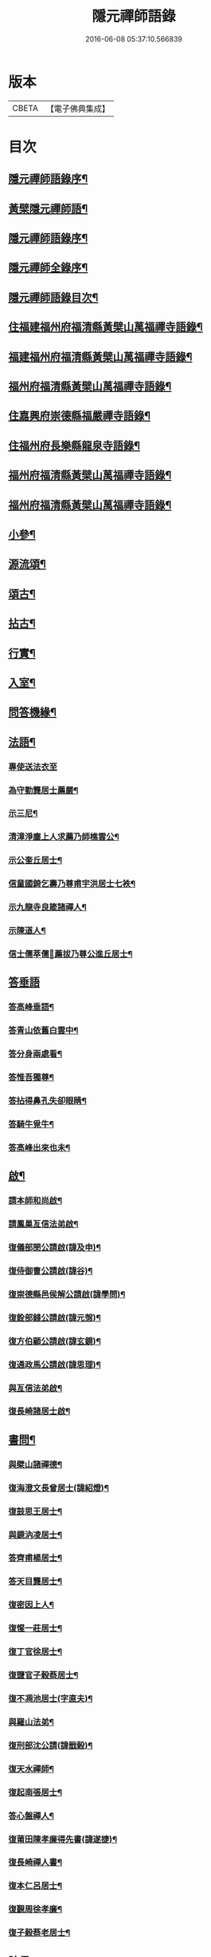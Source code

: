 #+TITLE: 隱元禪師語錄 
#+DATE: 2016-06-08 05:37:10.566839

* 版本
 |     CBETA|【電子佛典集成】|

* 目次
** [[file:KR6q0414_001.txt::001-0223a1][隱元禪師語錄序¶]]
** [[file:KR6q0414_001.txt::001-0223c14][黃檗隱元禪師語¶]]
** [[file:KR6q0414_001.txt::001-0224b2][隱元禪師語錄序¶]]
** [[file:KR6q0414_001.txt::001-0224b22][隱元禪師全錄序¶]]
** [[file:KR6q0414_001.txt::001-0225a2][隱元禪師語錄目次¶]]
** [[file:KR6q0414_001.txt::001-0225c4][住福建福州府福清縣黃檗山萬福禪寺語錄¶]]
** [[file:KR6q0414_002.txt::002-0230a3][福建福州府福清縣黃檗山萬福禪寺語錄¶]]
** [[file:KR6q0414_004.txt::004-0239b3][福州府福清縣黃檗山萬福禪寺語錄¶]]
** [[file:KR6q0414_004.txt::004-0242a20][住嘉興府崇德縣福嚴禪寺語錄¶]]
** [[file:KR6q0414_005.txt::005-0244a3][住福州府長樂縣龍泉寺語錄¶]]
** [[file:KR6q0414_006.txt::006-0248c3][福州府福清縣黃檗山萬福禪寺語錄¶]]
** [[file:KR6q0414_007.txt::007-0254b3][福州府福清縣黃檗山萬福禪寺語錄¶]]
** [[file:KR6q0414_008.txt::008-0261a3][小參¶]]
** [[file:KR6q0414_009.txt::009-0265c3][源流頌¶]]
** [[file:KR6q0414_010.txt::010-0270a3][頌古¶]]
** [[file:KR6q0414_010.txt::010-0272c30][拈古¶]]
** [[file:KR6q0414_010.txt::010-0274a2][行實¶]]
** [[file:KR6q0414_011.txt::011-0275c3][入室¶]]
** [[file:KR6q0414_011.txt::011-0276b16][問答機緣¶]]
** [[file:KR6q0414_011.txt::011-0278c19][法語¶]]
*** [[file:KR6q0414_011.txt::011-0278c19][專使送法衣至]]
*** [[file:KR6q0414_011.txt::011-0278c25][為守勤龔居士薦嚴¶]]
*** [[file:KR6q0414_011.txt::011-0279a4][示三尼¶]]
*** [[file:KR6q0414_011.txt::011-0279a11][清漳淨塵上人求薦乃師樵雲公¶]]
*** [[file:KR6q0414_011.txt::011-0279c9][示公奎丘居士¶]]
*** [[file:KR6q0414_011.txt::011-0279c19][信童國錡乞壽乃尊甫宇洪居士七袟¶]]
*** [[file:KR6q0414_011.txt::011-0279c28][示九龍寺良箴諸禪人¶]]
*** [[file:KR6q0414_011.txt::011-0280a13][示陳道人¶]]
*** [[file:KR6q0414_011.txt::011-0280a27][信士儒萃儒𦶜薦拔乃尊公進丘居士¶]]
** [[file:KR6q0414_011.txt::011-0280b9][答垂語]]
*** [[file:KR6q0414_011.txt::011-0280b10][答高峰垂語¶]]
*** [[file:KR6q0414_011.txt::011-0280b12][答青山依舊白雲中¶]]
*** [[file:KR6q0414_011.txt::011-0280b14][答分身兩處看¶]]
*** [[file:KR6q0414_011.txt::011-0280b16][答惟吾獨尊¶]]
*** [[file:KR6q0414_011.txt::011-0280b18][答拈得鼻孔失卻眼睛¶]]
*** [[file:KR6q0414_011.txt::011-0280b20][答騎牛覓牛¶]]
*** [[file:KR6q0414_011.txt::011-0280b22][答高峰出來也未¶]]
** [[file:KR6q0414_012.txt::012-0280c3][啟¶]]
*** [[file:KR6q0414_012.txt::012-0280c4][請本師和尚啟¶]]
*** [[file:KR6q0414_012.txt::012-0280c14][請鳳巢亙信法弟啟¶]]
*** [[file:KR6q0414_012.txt::012-0280c24][復儀部閔公請啟(諱及申)¶]]
*** [[file:KR6q0414_012.txt::012-0281a3][復侍御曹公請啟(諱谷)¶]]
*** [[file:KR6q0414_012.txt::012-0281a12][復崇德縣邑侯解公請啟(諱學問)¶]]
*** [[file:KR6q0414_012.txt::012-0281a19][復銓部錢公請啟(諱元愨)¶]]
*** [[file:KR6q0414_012.txt::012-0281a27][復方伯顧公請啟(諱玄鏡)¶]]
*** [[file:KR6q0414_012.txt::012-0281b7][復通政馬公請啟(諱思理)¶]]
*** [[file:KR6q0414_012.txt::012-0281b18][與亙信法弟啟¶]]
*** [[file:KR6q0414_012.txt::012-0281b26][復長崎諸居士啟¶]]
** [[file:KR6q0414_012.txt::012-0282a2][書問¶]]
*** [[file:KR6q0414_012.txt::012-0282a3][與檗山諸禪德¶]]
*** [[file:KR6q0414_012.txt::012-0282a10][復海澄文長曾居士(諱紹燈)¶]]
*** [[file:KR6q0414_012.txt::012-0282b21][復鼓思王居士¶]]
*** [[file:KR6q0414_012.txt::012-0282c11][與鏡汭凌居士¶]]
*** [[file:KR6q0414_012.txt::012-0282c27][答齊甫楊居士¶]]
*** [[file:KR6q0414_012.txt::012-0283a4][答天目龔居士¶]]
*** [[file:KR6q0414_012.txt::012-0283a18][復密因上人¶]]
*** [[file:KR6q0414_012.txt::012-0283b13][復惺一莊居士¶]]
*** [[file:KR6q0414_012.txt::012-0283b29][復丁官徐居士¶]]
*** [[file:KR6q0414_012.txt::012-0283c8][復鹽官子穀蔡居士¶]]
*** [[file:KR6q0414_012.txt::012-0283c14][復不凋池居士(字直夫)¶]]
*** [[file:KR6q0414_012.txt::012-0284a13][與羅山法弟¶]]
*** [[file:KR6q0414_012.txt::012-0284a19][復刑部沈公請(諱戩榖)¶]]
*** [[file:KR6q0414_012.txt::012-0284b5][復天水禪師¶]]
*** [[file:KR6q0414_012.txt::012-0284b14][復起南張居士¶]]
*** [[file:KR6q0414_012.txt::012-0284b23][答心盤禪人¶]]
*** [[file:KR6q0414_012.txt::012-0284c6][復莆田陳孝廉得先書(諱遂捷)¶]]
*** [[file:KR6q0414_012.txt::012-0284c25][復長崎禪人書¶]]
*** [[file:KR6q0414_012.txt::012-0285a12][復本仁呂居士¶]]
*** [[file:KR6q0414_012.txt::012-0285a22][復覲周徐孝廉¶]]
*** [[file:KR6q0414_012.txt::012-0285b2][復子穀蔡老居士¶]]
** [[file:KR6q0414_013.txt::013-0285c3][詩偈¶]]
*** [[file:KR6q0414_013.txt::013-0285c4][金粟解制¶]]
*** [[file:KR6q0414_013.txt::013-0285c8][訪青雲巖關主不遇¶]]
*** [[file:KR6q0414_013.txt::013-0285c12][宿潮州草菴¶]]
*** [[file:KR6q0414_013.txt::013-0285c16][寄中台林檀越¶]]
*** [[file:KR6q0414_013.txt::013-0285c20][回山有感¶]]
*** [[file:KR6q0414_013.txt::013-0285c24][次林秀才韻¶]]
*** [[file:KR6q0414_013.txt::013-0285c28][狂風¶]]
*** [[file:KR6q0414_013.txt::013-0286a3][輓印初禪友(歸寂金陵)¶]]
*** [[file:KR6q0414_013.txt::013-0286a7][輓龍吟卓居士¶]]
*** [[file:KR6q0414_013.txt::013-0286a11][復社友¶]]
*** [[file:KR6q0414_013.txt::013-0286a15][和潔道人韻¶]]
*** [[file:KR6q0414_013.txt::013-0286a23][巖中偶成¶]]
*** [[file:KR6q0414_013.txt::013-0286a27][贈恒默二兄進關¶]]
*** [[file:KR6q0414_013.txt::013-0286a30][次士禮林居士]]
*** [[file:KR6q0414_013.txt::013-0286b5][佛誕日贈居士林恬生¶]]
*** [[file:KR6q0414_013.txt::013-0286b9][執中林居士求偈薦室¶]]
*** [[file:KR6q0414_013.txt::013-0286b13][似月樵林居士¶]]
*** [[file:KR6q0414_013.txt::013-0286b17][輓曇域耆舊¶]]
*** [[file:KR6q0414_013.txt::013-0286b21][輓中台林緣首¶]]
*** [[file:KR6q0414_013.txt::013-0286b25][化齋糧¶]]
*** [[file:KR6q0414_013.txt::013-0286b29][月樵林居士求薦母¶]]
*** [[file:KR6q0414_013.txt::013-0286c3][除夜示眾¶]]
*** [[file:KR6q0414_013.txt::013-0286c7][丙戌年回山作¶]]
*** [[file:KR6q0414_013.txt::013-0286c11][遊龍峰示碧居禪人¶]]
*** [[file:KR6q0414_013.txt::013-0286c15][暮春禱雨¶]]
*** [[file:KR6q0414_013.txt::013-0286c19][答江居士¶]]
*** [[file:KR6q0414_013.txt::013-0286c23][輓守心禪人¶]]
*** [[file:KR6q0414_013.txt::013-0286c27][寄懷禪友¶]]
*** [[file:KR6q0414_013.txt::013-0286c30][贈別蒼霞法弟省覲　本師]]
*** [[file:KR6q0414_013.txt::013-0287a5][陳無菴居士入山求薦母孝節莊孺人偈¶]]
*** [[file:KR6q0414_013.txt::013-0287a9][修造四眾塔¶]]
*** [[file:KR6q0414_013.txt::013-0287a13][示青山道人¶]]
*** [[file:KR6q0414_013.txt::013-0287a17][薦葉子暄居士¶]]
*** [[file:KR6q0414_013.txt::013-0287a21][壽乾菴陳居士六十¶]]
*** [[file:KR6q0414_013.txt::013-0287a25][贈允寧陳居士放生會¶]]
*** [[file:KR6q0414_013.txt::013-0287b12][樹下宿¶]]
*** [[file:KR6q0414_013.txt::013-0287b15][元旦¶]]
*** [[file:KR6q0414_013.txt::013-0287b18][掃祝髮師塔¶]]
*** [[file:KR6q0414_013.txt::013-0287b21][詠筍¶]]
*** [[file:KR6q0414_013.txt::013-0287b24][巖中自敘¶]]
*** [[file:KR6q0414_013.txt::013-0287b27][闢團瓢小徑¶]]
*** [[file:KR6q0414_013.txt::013-0287b30][化千觔銅鐘¶]]
*** [[file:KR6q0414_013.txt::013-0287c3][位中林居士求薦母¶]]
*** [[file:KR6q0414_013.txt::013-0287c6][化齋糧¶]]
*** [[file:KR6q0414_013.txt::013-0287c12][溫陵弘靜秦居士乞偈壽親¶]]
*** [[file:KR6q0414_013.txt::013-0287c15][仲春訪羅山亙信法弟¶]]
*** [[file:KR6q0414_013.txt::013-0287c19][別羅山法弟¶]]
*** [[file:KR6q0414_013.txt::013-0287c22][懷羅山法弟¶]]
*** [[file:KR6q0414_013.txt::013-0287c25][示爾退林居士¶]]
*** [[file:KR6q0414_013.txt::013-0287c28][丙戌孟冬苦雨有感¶]]
*** [[file:KR6q0414_013.txt::013-0287c30][示滋石禪人]]
*** [[file:KR6q0414_013.txt::013-0288a4][題遼天居¶]]
*** [[file:KR6q0414_013.txt::013-0288a7][過石門寺¶]]
*** [[file:KR6q0414_013.txt::013-0288a10][寓西石巖¶]]
*** [[file:KR6q0414_013.txt::013-0288a13][人日喜晴應君迪林居士齋¶]]
*** [[file:KR6q0414_013.txt::013-0288a16][詠瓶梅¶]]
*** [[file:KR6q0414_013.txt::013-0288a19][示五雲侍者¶]]
*** [[file:KR6q0414_013.txt::013-0288a22][海口鎮作水陸普度¶]]
*** [[file:KR6q0414_013.txt::013-0288a28][輓栖雲耆舊¶]]
*** [[file:KR6q0414_013.txt::013-0288a30][寄妙法化主]]
*** [[file:KR6q0414_013.txt::013-0288b4][玄樞玉樞宋居士乞偈壽親¶]]
*** [[file:KR6q0414_013.txt::013-0288b7][詠橋梅¶]]
*** [[file:KR6q0414_013.txt::013-0288b10][中秋夜詠¶]]
*** [[file:KR6q0414_013.txt::013-0288b13][壁蘭¶]]
*** [[file:KR6q0414_013.txt::013-0288b16][回獅巖遼天居¶]]
*** [[file:KR6q0414_013.txt::013-0288b19][題上田院西閣¶]]
*** [[file:KR6q0414_013.txt::013-0288b22][示越宗禪人¶]]
*** [[file:KR6q0414_013.txt::013-0288b25][次李居士韻¶]]
*** [[file:KR6q0414_013.txt::013-0288c12][示徽州學菴程居士¶]]
*** [[file:KR6q0414_013.txt::013-0288c19][示長樂念佛優婆夷¶]]
*** [[file:KR6q0414_013.txt::013-0288c26][示尊九陳居士¶]]
*** [[file:KR6q0414_013.txt::013-0288c30][示蠢餘禪人]]
*** [[file:KR6q0414_013.txt::013-0289a7][示道原菴主¶]]
*** [[file:KR6q0414_013.txt::013-0289a13][示良範禪人¶]]
*** [[file:KR6q0414_013.txt::013-0289a18][示鷺門林居士¶]]
*** [[file:KR6q0414_013.txt::013-0289a25][良智禪人乞偈薦親師乃其宗支似難卻筆因敘數言¶]]
*** [[file:KR6q0414_013.txt::013-0289b2][無上侍者乞偈壽母¶]]
*** [[file:KR6q0414_013.txt::013-0289b8][輓夔友龔居士¶]]
*** [[file:KR6q0414_013.txt::013-0289b18][示燦宇吳居士¶]]
*** [[file:KR6q0414_013.txt::013-0289b23][壽能監寺六旬¶]]
*** [[file:KR6q0414_013.txt::013-0289b28][遊光巖寺¶]]
*** [[file:KR6q0414_013.txt::013-0289c2][示憐初柯居士¶]]
*** [[file:KR6q0414_013.txt::013-0289c6][佛師萬象先乞偈薦母¶]]
*** [[file:KR6q0414_013.txt::013-0289c10][訥夫程居士請題父行略¶]]
*** [[file:KR6q0414_013.txt::013-0289c16][宿盤谷¶]]
*** [[file:KR6q0414_013.txt::013-0289c20][示性溫庵主¶]]
*** [[file:KR6q0414_013.txt::013-0289c25][寂仁禪人求偈壽乃師常清六旬¶]]
*** [[file:KR6q0414_013.txt::013-0289c30][古鏡禪人乞偈壽乃師未雕五旬¶]]
*** [[file:KR6q0414_013.txt::013-0290a4][贈大悲院主復初¶]]
*** [[file:KR6q0414_013.txt::013-0290a11][挽林文若居士¶]]
*** [[file:KR6q0414_013.txt::013-0290a16][壽海山常熙耆舊七旬¶]]
** [[file:KR6q0414_014.txt::014-0290b3][詩偈¶]]
*** [[file:KR6q0414_014.txt::014-0290b4][金粟辭老和尚歸閩¶]]
*** [[file:KR6q0414_014.txt::014-0290b7][客堂自警¶]]
*** [[file:KR6q0414_014.txt::014-0290b10][和儕字韻¶]]
*** [[file:KR6q0414_014.txt::014-0290b13][寄某禪師¶]]
*** [[file:KR6q0414_014.txt::014-0290b16][南行募化¶]]
*** [[file:KR6q0414_014.txt::014-0290b21][贈芝山樵雲公¶]]
*** [[file:KR6q0414_014.txt::014-0290b24][宿南坑¶]]
*** [[file:KR6q0414_014.txt::014-0290b27][秋懷¶]]
*** [[file:KR6q0414_014.txt::014-0290c4][回山見法席寂寞有感¶]]
*** [[file:KR6q0414_014.txt::014-0290c10][壽圓初耆舊¶]]
*** [[file:KR6q0414_014.txt::014-0290c13][住獅子庵¶]]
*** [[file:KR6q0414_014.txt::014-0290c16][贈天童禪師化木¶]]
*** [[file:KR6q0414_014.txt::014-0290c22][偶成¶]]
*** [[file:KR6q0414_014.txt::014-0290c28][巖中除夕示徒¶]]
*** [[file:KR6q0414_014.txt::014-0291a7][巖梅¶]]
*** [[file:KR6q0414_014.txt::014-0291a10][溪梅¶]]
*** [[file:KR6q0414_014.txt::014-0291a13][藏閣梅¶]]
*** [[file:KR6q0414_014.txt::014-0291a16][次鴛湖師韻¶]]
*** [[file:KR6q0414_014.txt::014-0291a22][偶成¶]]
*** [[file:KR6q0414_014.txt::014-0291a25][示徒¶]]
*** [[file:KR6q0414_014.txt::014-0291a28][寄諸禪德¶]]
*** [[file:KR6q0414_014.txt::014-0291b4][重陽同諸禪人登寶峰¶]]
*** [[file:KR6q0414_014.txt::014-0291b7][送子春兄出家¶]]
*** [[file:KR6q0414_014.txt::014-0291b13][輓叔派初¶]]
*** [[file:KR6q0414_014.txt::014-0291b16][遊無患溪¶]]
*** [[file:KR6q0414_014.txt::014-0291b20][寶峰¶]]
*** [[file:KR6q0414_014.txt::014-0291b23][屏嶂¶]]
*** [[file:KR6q0414_014.txt::014-0291b26][紫薇¶]]
*** [[file:KR6q0414_014.txt::014-0291b29][獅子¶]]
*** [[file:KR6q0414_014.txt::014-0291c2][香爐¶]]
*** [[file:KR6q0414_014.txt::014-0291c5][佛座¶]]
*** [[file:KR6q0414_014.txt::014-0291c8][羅漢¶]]
*** [[file:KR6q0414_014.txt::014-0291c11][缽盂¶]]
*** [[file:KR6q0414_014.txt::014-0291c14][天柱¶]]
*** [[file:KR6q0414_014.txt::014-0291c17][五雲¶]]
*** [[file:KR6q0414_014.txt::014-0291c20][報雨¶]]
*** [[file:KR6q0414_014.txt::014-0291c23][吉祥¶]]
*** [[file:KR6q0414_014.txt::014-0291c27][掛月峰¶]]
*** [[file:KR6q0414_014.txt::014-0291c30][象王嶠¶]]
*** [[file:KR6q0414_014.txt::014-0292a3][覲母林¶]]
*** [[file:KR6q0414_014.txt::014-0292a6][梯雲橋¶]]
*** [[file:KR6q0414_014.txt::014-0292a9][大螺池¶]]
*** [[file:KR6q0414_014.txt::014-0292a12][雞籠山¶]]
*** [[file:KR6q0414_014.txt::014-0292a15][獅子峰¶]]
*** [[file:KR6q0414_014.txt::014-0292a18][嬾雲阿¶]]
*** [[file:KR6q0414_014.txt::014-0292a21][觀流亭¶]]
*** [[file:KR6q0414_014.txt::014-0292a24][靈應潭¶]]
*** [[file:KR6q0414_014.txt::014-0292a27][五峰塔¶]]
*** [[file:KR6q0414_014.txt::014-0292a30][龍泉井¶]]
*** [[file:KR6q0414_014.txt::014-0292b3][白雲洞¶]]
*** [[file:KR6q0414_014.txt::014-0292b6][鳳巢林¶]]
*** [[file:KR6q0414_014.txt::014-0292b9][清明寓羅山¶]]
*** [[file:KR6q0414_014.txt::014-0292b12][開元雙桂堂¶]]
*** [[file:KR6q0414_014.txt::014-0292b15][答楊齊甫居士¶]]
*** [[file:KR6q0414_014.txt::014-0292b20][示李道人超真¶]]
*** [[file:KR6q0414_014.txt::014-0292b23][邑侯請禱雨以偈答之¶]]
*** [[file:KR6q0414_014.txt::014-0292b26][化齋僧田¶]]
*** [[file:KR6q0414_014.txt::014-0292b29][營金粟大和尚壽塔¶]]
*** [[file:KR6q0414_014.txt::014-0292c2][示弘靜秦居士¶]]
*** [[file:KR6q0414_014.txt::014-0292c5][壽中台林檀越七袟¶]]
*** [[file:KR6q0414_014.txt::014-0292c10][因事似縣主凌公¶]]
*** [[file:KR6q0414_014.txt::014-0292c19][又似外護諸居士¶]]
*** [[file:KR6q0414_014.txt::014-0292c28][豎中天師祖塔院¶]]
*** [[file:KR6q0414_014.txt::014-0292c30][示化米禪人]]
*** [[file:KR6q0414_014.txt::014-0293a4][為顯鏡寺懷雲禪人薦母¶]]
*** [[file:KR6q0414_014.txt::014-0293a9][潛子龔居士求薦室¶]]
*** [[file:KR6q0414_014.txt::014-0293a12][示化茶禪人¶]]
*** [[file:KR6q0414_014.txt::014-0293a15][為茂昇禪人化圊頭¶]]
*** [[file:KR6q0414_014.txt::014-0293a18][示募田禪人¶]]
*** [[file:KR6q0414_014.txt::014-0293a21][送無念侍者住獅子巖¶]]
*** [[file:KR6q0414_014.txt::014-0293a24][訪雪菴勤舊¶]]
*** [[file:KR6q0414_014.txt::014-0293a29][未一石居士求薦子¶]]
*** [[file:KR6q0414_014.txt::014-0293b2][送無念之楚¶]]
*** [[file:KR6q0414_014.txt::014-0293b7][示眾¶]]
*** [[file:KR6q0414_014.txt::014-0293b10][薦應陞石居士¶]]
*** [[file:KR6q0414_014.txt::014-0293b13][示蓮胎張居士¶]]
*** [[file:KR6q0414_014.txt::014-0293b16][示解天禪人¶]]
*** [[file:KR6q0414_014.txt::014-0293b19][次二水張先生¶]]
*** [[file:KR6q0414_014.txt::014-0293b22][示香公鄭太澍¶]]
*** [[file:KR6q0414_014.txt::014-0293b25][翻藏經¶]]
*** [[file:KR6q0414_014.txt::014-0293b28][閱天童判語¶]]
*** [[file:KR6q0414_014.txt::014-0293b30][燈夜]]
*** [[file:KR6q0414_014.txt::014-0293c4][示非日侍者¶]]
*** [[file:KR6q0414_014.txt::014-0293c7][子穀蔡居士請住¶]]
*** [[file:KR6q0414_014.txt::014-0293c12][化羅漢¶]]
*** [[file:KR6q0414_014.txt::014-0293c15][戒點燈¶]]
*** [[file:KR6q0414_014.txt::014-0293c18][為友石石居士普度¶]]
*** [[file:KR6q0414_014.txt::014-0293c21][即事有懷¶]]
*** [[file:KR6q0414_014.txt::014-0293c24][次無價趙居士醉歸吟¶]]
*** [[file:KR6q0414_014.txt::014-0293c28][般若臺]]
*** [[file:KR6q0414_014.txt::014-0294a4][別西山耆舊¶]]
*** [[file:KR6q0414_014.txt::014-0294a7][示良然禪人¶]]
*** [[file:KR6q0414_014.txt::014-0294a10][祈雨¶]]
*** [[file:KR6q0414_014.txt::014-0294a13][示迥提禪人¶]]
*** [[file:KR6q0414_014.txt::014-0294a16][為薦九昌乃母林氏¶]]
*** [[file:KR6q0414_014.txt::014-0294a19][因事似外護乾庵陳公¶]]
*** [[file:KR6q0414_014.txt::014-0294a28][示僧智印¶]]
*** [[file:KR6q0414_014.txt::014-0294a30][示良矣禪人省母]]
*** [[file:KR6q0414_014.txt::014-0294b4][贈鴈湖葉居士任廉州太守(諱益蓀)¶]]
*** [[file:KR6q0414_014.txt::014-0294b7][贈總戎徐居士(諱永泰)¶]]
*** [[file:KR6q0414_014.txt::014-0294b10][除夕示眾¶]]
*** [[file:KR6q0414_014.txt::014-0294b13][示牧牛禪者¶]]
*** [[file:KR6q0414_014.txt::014-0294b16][示清流爾兼禪人¶]]
*** [[file:KR6q0414_014.txt::014-0294b19][示妙乘陳道人¶]]
*** [[file:KR6q0414_014.txt::014-0294b22][贈萬石山常清禪人¶]]
*** [[file:KR6q0414_014.txt::014-0294b25][贈貴吾鄭居士¶]]
*** [[file:KR6q0414_014.txt::014-0294b28][眠牛山¶]]
*** [[file:KR6q0414_014.txt::014-0294b30][偶還故里]]
*** [[file:KR6q0414_014.txt::014-0294c4][志宏林居士乞壽乃尊五旬¶]]
*** [[file:KR6q0414_014.txt::014-0294c7][復史仙四絕¶]]
*** [[file:KR6q0414_014.txt::014-0294c16][說法臺¶]]
*** [[file:KR6q0414_014.txt::014-0294c19][貴品峰¶]]
*** [[file:KR6q0414_014.txt::014-0294c22][寓如是菴¶]]
*** [[file:KR6q0414_014.txt::014-0294c25][過連江淨雲菴¶]]
*** [[file:KR6q0414_014.txt::014-0294c28][祈雨¶]]
*** [[file:KR6q0414_014.txt::014-0294c30][示恒春王醫士]]
*** [[file:KR6q0414_014.txt::014-0295a4][示亨吾張居士¶]]
*** [[file:KR6q0414_014.txt::014-0295a7][示良範禪人省親¶]]
*** [[file:KR6q0414_014.txt::014-0295a10][示心谷林居士¶]]
** [[file:KR6q0414_015.txt::015-0295b3][詩偈¶]]
*** [[file:KR6q0414_015.txt::015-0295b4][福嚴寺化齋糧¶]]
*** [[file:KR6q0414_015.txt::015-0295b7][殘臘賦白雲歸¶]]
*** [[file:KR6q0414_015.txt::015-0295b19][聞山中有事似外護諸居士¶]]
*** [[file:KR6q0414_015.txt::015-0295b22][舟中偶成¶]]
*** [[file:KR6q0414_015.txt::015-0295b25][掃塔哭天童老和尚¶]]
*** [[file:KR6q0414_015.txt::015-0295b28][過小白嶺遇兇逆有感¶]]
*** [[file:KR6q0414_015.txt::015-0295c2][雞冠花¶]]
*** [[file:KR6q0414_015.txt::015-0295c5][中秋寓西林禪院¶]]
*** [[file:KR6q0414_015.txt::015-0295c8][示賣油僧(冒稱得法)¶]]
*** [[file:KR6q0414_015.txt::015-0295c11][時僧誇文章為勝義故示之¶]]
*** [[file:KR6q0414_015.txt::015-0295c14][折江梅¶]]
*** [[file:KR6q0414_015.txt::015-0295c17][掃瑞天祖塔¶]]
*** [[file:KR6q0414_015.txt::015-0295c20][壽道山印天耆舊¶]]
*** [[file:KR6q0414_015.txt::015-0295c23][覺予禪人乞偈重興顯鏡寺¶]]
*** [[file:KR6q0414_015.txt::015-0295c26][示達禪人¶]]
*** [[file:KR6q0414_015.txt::015-0295c29][示南山禪德¶]]
*** [[file:KR6q0414_015.txt::015-0296a2][化香燈田¶]]
*** [[file:KR6q0414_015.txt::015-0296a5][修普同塔¶]]
*** [[file:KR6q0414_015.txt::015-0296a8][募香燈田¶]]
*** [[file:KR6q0414_015.txt::015-0296a11][示以乾楊居士回潮¶]]
*** [[file:KR6q0414_015.txt::015-0296a17][隔墻梅¶]]
*** [[file:KR6q0414_015.txt::015-0296a20][示超塵善人¶]]
*** [[file:KR6q0414_015.txt::015-0296a23][示王性德優婆夷¶]]
*** [[file:KR6q0414_015.txt::015-0296a26][龍江修水陸普度夜懷五首¶]]
*** [[file:KR6q0414_015.txt::015-0296b11][為雪臺曾居士薦母¶]]
*** [[file:KR6q0414_015.txt::015-0296b14][中天祖開光偶占¶]]
*** [[file:KR6q0414_015.txt::015-0296b17][禪人送黃菊戲占三絕¶]]
*** [[file:KR6q0414_015.txt::015-0296b26][戊子中元夜夢遊龍潭¶]]
*** [[file:KR6q0414_015.txt::015-0296b28][復位中居士]]
*** [[file:KR6q0414_015.txt::015-0296c4][次十龍鄭居士韻¶]]
*** [[file:KR6q0414_015.txt::015-0296c7][募萬安福善堂中天始祖香燈¶]]
*** [[file:KR6q0414_015.txt::015-0296c10][示汀洲妙融禪人¶]]
*** [[file:KR6q0414_015.txt::015-0296c13][送無得首座住萬安¶]]
*** [[file:KR6q0414_015.txt::015-0296c16][送良冶西堂住旗山¶]]
*** [[file:KR6q0414_015.txt::015-0296c19][送也懶西堂住高峰¶]]
*** [[file:KR6q0414_015.txt::015-0296c22][示連江縣維祥張居士¶]]
*** [[file:KR6q0414_015.txt::015-0296c25][示聯壁丘居士¶]]
*** [[file:KR6q0414_015.txt::015-0296c28][寄示良者禪人化糧¶]]
*** [[file:KR6q0414_015.txt::015-0297a7][示碓房行者¶]]
*** [[file:KR6q0414_015.txt::015-0297a10][示化圊頭僧¶]]
*** [[file:KR6q0414_015.txt::015-0297a13][示化禪帳僧¶]]
*** [[file:KR6q0414_015.txt::015-0297a16][次無價趙居士遊石門韻¶]]
*** [[file:KR6q0414_015.txt::015-0297a25][示良守禪人禁步¶]]
*** [[file:KR6q0414_015.txt::015-0297a28][募漆大殿柱¶]]
*** [[file:KR6q0414_015.txt::015-0297a30][示古木禪人]]
*** [[file:KR6q0414_015.txt::015-0297b4][示化紙禪人¶]]
*** [[file:KR6q0414_015.txt::015-0297b7][示行童性派¶]]
*** [[file:KR6q0414_015.txt::015-0297b10][別士荃林居士¶]]
*** [[file:KR6q0414_015.txt::015-0297b13][送玄生西堂¶]]
*** [[file:KR6q0414_015.txt::015-0297b16][山居閒詠¶]]
*** [[file:KR6q0414_015.txt::015-0297b19][示雪立禪人¶]]
*** [[file:KR6q0414_015.txt::015-0297b24][寄懷姚居士¶]]
*** [[file:KR6q0414_015.txt::015-0297b29][道中吟¶]]
*** [[file:KR6q0414_015.txt::015-0297c2][仰天巖¶]]
*** [[file:KR6q0414_015.txt::015-0297c5][龍華寺¶]]
*** [[file:KR6q0414_015.txt::015-0297c11][文榕¶]]
*** [[file:KR6q0414_015.txt::015-0297c14][南林寺¶]]
*** [[file:KR6q0414_015.txt::015-0297c17][登金剛頂¶]]
*** [[file:KR6q0414_015.txt::015-0297c20][贈若石禪人住山¶]]
*** [[file:KR6q0414_015.txt::015-0297c23][遊九鯉湖二首¶]]
*** [[file:KR6q0414_015.txt::015-0297c29][贈天壺巖朗玄山主¶]]
*** [[file:KR6q0414_015.txt::015-0298a2][留題南山¶]]
*** [[file:KR6q0414_015.txt::015-0298a5][贈獅岩慧門首座¶]]
*** [[file:KR6q0414_015.txt::015-0298a8][贈斂石木菴首座¶]]
*** [[file:KR6q0414_015.txt::015-0298a11][贈後堂心盤公¶]]
*** [[file:KR6q0414_015.txt::015-0298a14][贈廣超堂主¶]]
*** [[file:KR6q0414_015.txt::015-0298a17][示太鏡禪人¶]]
*** [[file:KR6q0414_015.txt::015-0298a20][嘆鳳山也懶首座¶]]
*** [[file:KR6q0414_015.txt::015-0298a23][示龍峰巖正可禪人¶]]
*** [[file:KR6q0414_015.txt::015-0298a26][贈明祥褚居士¶]]
*** [[file:KR6q0414_015.txt::015-0298b12][小溪十詠¶]]
*** [[file:KR6q0414_015.txt::015-0298c3][燈夜¶]]
*** [[file:KR6q0414_015.txt::015-0298c6][化鐘樓¶]]
*** [[file:KR6q0414_015.txt::015-0298c9][示良矣禪人求刻語錄¶]]
*** [[file:KR6q0414_015.txt::015-0298c12][示尼日照¶]]
*** [[file:KR6q0414_015.txt::015-0298c15][山房十詠¶]]
*** [[file:KR6q0414_015.txt::015-0299a6][龍峰六詠似裏劉諸居士¶]]
*** [[file:KR6q0414_015.txt::015-0299a19][小溪又詠¶]]
*** [[file:KR6q0414_015.txt::015-0299b20][贈允超陳居士¶]]
*** [[file:KR6q0414_015.txt::015-0299b23][普惠寺¶]]
*** [[file:KR6q0414_015.txt::015-0299b26][香潭八詠¶]]
*** [[file:KR6q0414_015.txt::015-0299c13][題龜山四首¶]]
*** [[file:KR6q0414_015.txt::015-0300a2][金粟偶成¶]]
*** [[file:KR6q0414_015.txt::015-0300a4][訪鄰虛禪友¶]]
*** [[file:KR6q0414_015.txt::015-0300a6][示非日侍者¶]]
*** [[file:KR6q0414_015.txt::015-0300a8][重興大殿¶]]
*** [[file:KR6q0414_015.txt::015-0300a10][示福泉我登柯居士¶]]
*** [[file:KR6q0414_015.txt::015-0300a12][化豆¶]]
*** [[file:KR6q0414_015.txt::015-0300a14][秋夜¶]]
*** [[file:KR6q0414_015.txt::015-0300a16][遊龍鳳寺¶]]
*** [[file:KR6q0414_015.txt::015-0300a18][遊鳳凰寺¶]]
*** [[file:KR6q0414_015.txt::015-0300a20][開放生池¶]]
*** [[file:KR6q0414_015.txt::015-0300a22][化階級¶]]
*** [[file:KR6q0414_015.txt::015-0300a24][登師巖¶]]
*** [[file:KR6q0414_015.txt::015-0300a26][詠梅¶]]
*** [[file:KR6q0414_015.txt::015-0300a28][警醉客¶]]
*** [[file:KR6q0414_015.txt::015-0300b10][化齋糧¶]]
*** [[file:KR6q0414_015.txt::015-0300b12][遊福廬示彬廷薛居士¶]]
*** [[file:KR6q0414_015.txt::015-0300b14][示燦我施居士¶]]
*** [[file:KR6q0414_015.txt::015-0300b16][示省言禪人¶]]
*** [[file:KR6q0414_015.txt::015-0300b18][示允武翁居士¶]]
*** [[file:KR6q0414_015.txt::015-0300b20][示靜宇林居士¶]]
*** [[file:KR6q0414_015.txt::015-0300b22][示與頭建宸周居士¶]]
*** [[file:KR6q0414_015.txt::015-0300b24][示十夫陳居士¶]]
*** [[file:KR6q0414_015.txt::015-0300b26][示隆聰陳居士¶]]
*** [[file:KR6q0414_015.txt::015-0300b28][示玉樞宋居士¶]]
*** [[file:KR6q0414_015.txt::015-0300b30][示性剛楊道人¶]]
*** [[file:KR6q0414_015.txt::015-0300c2][遊海山三十六湖¶]]
*** [[file:KR6q0414_015.txt::015-0300c4][馬峰院¶]]
*** [[file:KR6q0414_015.txt::015-0300c6][江郎石¶]]
*** [[file:KR6q0414_015.txt::015-0300c8][題畫鵲¶]]
*** [[file:KR6q0414_015.txt::015-0300c10][詠茶¶]]
*** [[file:KR6q0414_015.txt::015-0300c12][示未徹禪者¶]]
*** [[file:KR6q0414_015.txt::015-0300c18][詠雞冠花¶]]
*** [[file:KR6q0414_015.txt::015-0300c20][示連江諸居士¶]]
*** [[file:KR6q0414_015.txt::015-0301a2][次無價趙居士韻¶]]
*** [[file:KR6q0414_015.txt::015-0301a8][示幼峰何居士¶]]
*** [[file:KR6q0414_015.txt::015-0301a10][參禪偈五首¶]]
*** [[file:KR6q0414_015.txt::015-0301a16][示自敏禪人之大灣¶]]
*** [[file:KR6q0414_015.txt::015-0301a18][移榻鐘樓次韻¶]]
*** [[file:KR6q0414_015.txt::015-0301a24][募鋪路¶]]
*** [[file:KR6q0414_015.txt::015-0301a26][觀音堂¶]]
*** [[file:KR6q0414_015.txt::015-0301a28][李園¶]]
*** [[file:KR6q0414_015.txt::015-0301a30][題孤山¶]]
*** [[file:KR6q0414_015.txt::015-0301b2][化穀¶]]
*** [[file:KR6q0414_015.txt::015-0301b4][普惠寺¶]]
*** [[file:KR6q0414_015.txt::015-0301b22][行住坐臥¶]]
*** [[file:KR6q0414_015.txt::015-0301b27][拄杖子¶]]
*** [[file:KR6q0414_015.txt::015-0301b30][應黃檗請臨行示徒¶]]
*** [[file:KR6q0414_015.txt::015-0301c9][慈聖菴尼傳貞乞偈為乃師覺源入塔(其師省中請佛回菴合什三拜即歸寂)¶]]
*** [[file:KR6q0414_015.txt::015-0301c13][憶獅巖¶]]
*** [[file:KR6q0414_015.txt::015-0301c18][詠梅¶]]
*** [[file:KR6q0414_015.txt::015-0301c21][送止止禪人參方¶]]
*** [[file:KR6q0414_015.txt::015-0301c28][香爐¶]]
*** [[file:KR6q0414_015.txt::015-0302a2][為寂朗禪人募戒衣¶]]
*** [[file:KR6q0414_015.txt::015-0302a5][示行祉行祥二道人¶]]
*** [[file:KR6q0414_015.txt::015-0302a8][示通證優婆夷¶]]
*** [[file:KR6q0414_015.txt::015-0302a12][化鹽¶]]
*** [[file:KR6q0414_015.txt::015-0302a15][示覺隱禪人¶]]
*** [[file:KR6q0414_015.txt::015-0302a18][化齋¶]]
*** [[file:KR6q0414_015.txt::015-0302a21][示化茶僧¶]]
*** [[file:KR6q0414_015.txt::015-0302a24][示化豆僧¶]]
*** [[file:KR6q0414_015.txt::015-0302a27][示化齋僧¶]]
*** [[file:KR6q0414_015.txt::015-0302a30][示化薯僧¶]]
*** [[file:KR6q0414_015.txt::015-0302b5][示白田鄭居士¶]]
*** [[file:KR6q0414_015.txt::015-0302b9][示鑑先禪人¶]]
*** [[file:KR6q0414_015.txt::015-0302b13][示心悟禪人¶]]
*** [[file:KR6q0414_015.txt::015-0302b17][示野麟上人¶]]
*** [[file:KR6q0414_015.txt::015-0302b20][朗生禪人乞偈重修寒山室¶]]
** [[file:KR6q0414_016.txt::016-0302c3][讚¶]]
*** [[file:KR6q0414_016.txt::016-0302c4][開山正榦禪師¶]]
*** [[file:KR6q0414_016.txt::016-0302c7][希運禪師¶]]
*** [[file:KR6q0414_016.txt::016-0302c11][懶安禪師¶]]
*** [[file:KR6q0414_016.txt::016-0302c14][鴻休禪師¶]]
*** [[file:KR6q0414_016.txt::016-0302c17][月輪禪師¶]]
*** [[file:KR6q0414_016.txt::016-0302c20][大休禪師¶]]
*** [[file:KR6q0414_016.txt::016-0302c23][中天師祖¶]]
*** [[file:KR6q0414_016.txt::016-0302c27][天童密師翁¶]]
*** [[file:KR6q0414_016.txt::016-0303a2][本師費和尚¶]]
*** [[file:KR6q0414_016.txt::016-0303a5][接引彌陀(清亮禪人請)¶]]
*** [[file:KR6q0414_016.txt::016-0303a8][題迎薰薛居士小像¶]]
*** [[file:KR6q0414_016.txt::016-0303a11][題母龔氏真¶]]
*** [[file:KR6q0414_016.txt::016-0303a14][自贊(潛子龔居士請)¶]]
*** [[file:KR6q0414_016.txt::016-0303a17][自贊(茶頭妙彰禪人請)¶]]
*** [[file:KR6q0414_016.txt::016-0303a21][題無所耆舊¶]]
*** [[file:KR6q0414_016.txt::016-0303a24][題鑑源落髮師真¶]]
*** [[file:KR6q0414_016.txt::016-0303a28][達磨祖師(宗月禪人請)¶]]
*** [[file:KR6q0414_016.txt::016-0303b2][觀音(立像)¶]]
*** [[file:KR6q0414_016.txt::016-0303b4][普賢¶]]
*** [[file:KR6q0414_016.txt::016-0303b7][童子拜觀音¶]]
*** [[file:KR6q0414_016.txt::016-0303b10][宮繡達磨¶]]
*** [[file:KR6q0414_016.txt::016-0303b13][蓮池大師¶]]
*** [[file:KR6q0414_016.txt::016-0303b17][天童老和尚¶]]
*** [[file:KR6q0414_016.txt::016-0303b21][柴立法弟(怕一禪人請)¶]]
*** [[file:KR6q0414_016.txt::016-0303b27][月光禪德¶]]
*** [[file:KR6q0414_016.txt::016-0303b30][景西禪友]]
*** [[file:KR6q0414_016.txt::016-0303c5][自讚¶]]
*** [[file:KR6q0414_016.txt::016-0303c8][題鏡源師叔(請藏賜紫)¶]]
*** [[file:KR6q0414_016.txt::016-0303c11][普賢¶]]
*** [[file:KR6q0414_016.txt::016-0303c15][達磨¶]]
*** [[file:KR6q0414_016.txt::016-0303c18][釋迦¶]]
*** [[file:KR6q0414_016.txt::016-0303c21][琪園唐居士乞題乃尊存憶居士行樂¶]]
*** [[file:KR6q0414_016.txt::016-0303c26][題起龍游居士像(五雲侍者請)¶]]
*** [[file:KR6q0414_016.txt::016-0303c30][題覺一耆舊像¶]]
*** [[file:KR6q0414_016.txt::016-0304a5][龍峰碧居禪人乞偈¶]]
*** [[file:KR6q0414_016.txt::016-0304a11][題龍峰三賢祠卷後(碧居禪人請)¶]]
*** [[file:KR6q0414_016.txt::016-0304a17][密聲禪人求題乃師一雨像¶]]
*** [[file:KR6q0414_016.txt::016-0304a21][題士深翁居士行樂¶]]
*** [[file:KR6q0414_016.txt::016-0304a24][自贊(玄生西堂請)¶]]
*** [[file:KR6q0414_016.txt::016-0304a28][自贊(虛白西堂請)¶]]
*** [[file:KR6q0414_016.txt::016-0304b5][題龍華寺心月耆宿像贊¶]]
*** [[file:KR6q0414_016.txt::016-0304b9][無依禪人求贊二親圖¶]]
*** [[file:KR6q0414_016.txt::016-0304b13][題貞烈吳氏贊¶]]
*** [[file:KR6q0414_016.txt::016-0304b17][題潔公耆舊像¶]]
*** [[file:KR6q0414_016.txt::016-0304b21][題碧居禪人乃堂小影¶]]
*** [[file:KR6q0414_016.txt::016-0304b25][碧居禪人求贊母¶]]
*** [[file:KR6q0414_016.txt::016-0304b30][自贊(首座慧門請)¶]]
** [[file:KR6q0414_016.txt::016-0305a12][記¶]]
*** [[file:KR6q0414_016.txt::016-0305a13][中天祖福善堂香燈碑記¶]]
*** [[file:KR6q0414_016.txt::016-0305b20][報恩塔記¶]]
** [[file:KR6q0414_016.txt::016-0305c12][雜著¶]]
*** [[file:KR6q0414_016.txt::016-0305c13][山志引¶]]
*** [[file:KR6q0414_016.txt::016-0305c20][寺引¶]]
*** [[file:KR6q0414_016.txt::016-0305c26][僧引¶]]
*** [[file:KR6q0414_016.txt::016-0306a3][法引¶]]
*** [[file:KR6q0414_016.txt::016-0306a10][齋單引¶]]
*** [[file:KR6q0414_016.txt::016-0306a22][伽藍殿燈油引¶]]
*** [[file:KR6q0414_016.txt::016-0306a26][為龍鳳寺募緣引¶]]
*** [[file:KR6q0414_016.txt::016-0306b6][為資福寺募齋僧田引¶]]
*** [[file:KR6q0414_016.txt::016-0306b15][為岱山募齋僧田引¶]]
*** [[file:KR6q0414_016.txt::016-0306b24][師與客會于拱橋¶]]
*** [[file:KR6q0414_016.txt::016-0306b27][能得監院乞規文以警僧眾]]
*** [[file:KR6q0414_016.txt::016-0306c20][臣農即事篇後序¶]]
*** [[file:KR6q0414_016.txt::016-0306c30][重刻禪林寶訓序¶]]

* 卷
[[file:KR6q0414_001.txt][隱元禪師語錄 1]]
[[file:KR6q0414_002.txt][隱元禪師語錄 2]]
[[file:KR6q0414_003.txt][隱元禪師語錄 3]]
[[file:KR6q0414_004.txt][隱元禪師語錄 4]]
[[file:KR6q0414_005.txt][隱元禪師語錄 5]]
[[file:KR6q0414_006.txt][隱元禪師語錄 6]]
[[file:KR6q0414_007.txt][隱元禪師語錄 7]]
[[file:KR6q0414_008.txt][隱元禪師語錄 8]]
[[file:KR6q0414_009.txt][隱元禪師語錄 9]]
[[file:KR6q0414_010.txt][隱元禪師語錄 10]]
[[file:KR6q0414_011.txt][隱元禪師語錄 11]]
[[file:KR6q0414_012.txt][隱元禪師語錄 12]]
[[file:KR6q0414_013.txt][隱元禪師語錄 13]]
[[file:KR6q0414_014.txt][隱元禪師語錄 14]]
[[file:KR6q0414_015.txt][隱元禪師語錄 15]]
[[file:KR6q0414_016.txt][隱元禪師語錄 16]]

